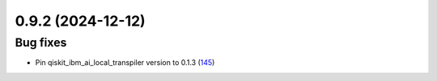 0.9.2 (2024-12-12)
==================

Bug fixes
---------

- Pin qiskit_ibm_ai_local_transpiler version to 0.1.3 (`145 <https://github.com/Qiskit/qiskit-ibm-transpiler/pull/145>`__)
